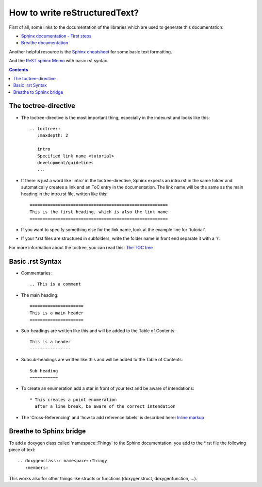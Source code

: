 How to write reStructuredText?
==============================

First of all, some links to the documentation of the libraries which are used to generate this documentation:

* `Sphinx documentation - First steps <https://www.sphinx-doc.org/en/1.5/tutorial.html>`_

* `Breathe documentation <https://breathe.readthedocs.io/en/latest/>`_

Another helpful resource is the `Sphinx cheatsheet <https://matplotlib.org/sampledoc/cheatsheet.html>`_ for some basic text formatting.

And the `ReST sphinx Memo <https://rest-sphinx-memo.readthedocs.io/en/latest/ReST.html>`_ with basic rst syntax.

.. contents::


The toctree-directive
---------------------

* The toctree-directive is the most important thing, especially in the index.rst and looks like this::

    .. toctree::
       :maxdepth: 2

       intro
       Specified link name <tutorial>
       development/guidelines
       ...

* If there is just a word like 'intro' in the toctree-directive, Sphinx expects an intro.rst
  in the same folder and automatically creates a link and an ToC entry in the documentation.
  The link name will be the same as the main heading in the intro.rst file, written like this::

    ======================================================
    This is the first heading, which is also the link name
    ======================================================

* If you want to specify something else for the link name, look at the example line for 'tutorial'.
* If your \*.rst files are structured in subfolders, write the folder name in front end separate it with a '/'.

For more information about the toctree, you can read this:
`The TOC tree <https://www.sphinx-doc.org/en/1.5/markup/toctree.html#toctree-directive>`_


Basic .rst Syntax
-----------------

* Commentaries::

    .. This is a comment

* The main heading::

    =====================
    This is a main header
    =====================

* Sub-headings are written like this and will be added to the Table of Contents::

    This is a header
    ----------------

* Subsub-headings are written like this and will be added to the Table of Contents::

    Sub heading
    ~~~~~~~~~~~

* To create an enumeration add a star in front of your text and be aware of intendations::

    * This creates a point enumeration
      after a line break, be aware of the correct intendation

* The 'Cross-Referencing' and 'how to add reference labels' is described here:
  `Inline markup <https://www.sphinx-doc.org/en/1.5/markup/inline.html>`_


Breathe to Sphinx bridge
------------------------

To add a doxygen class called 'namespace::Thingy' to the Sphinx documentation, you add to the \*.rst file the following piece of text::

   .. doxygenclass:: namespace::Thingy
      :members:

This works also for other things like structs or functions (doxygenstruct, doxygenfunction, ...).